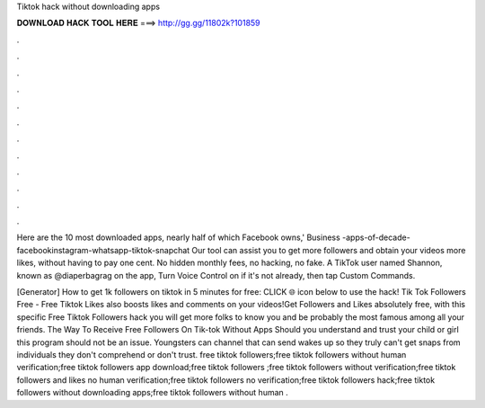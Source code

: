 Tiktok hack without downloading apps



𝐃𝐎𝐖𝐍𝐋𝐎𝐀𝐃 𝐇𝐀𝐂𝐊 𝐓𝐎𝐎𝐋 𝐇𝐄𝐑𝐄 ===> http://gg.gg/11802k?101859



.



.



.



.



.



.



.



.



.



.



.



.

Here are the 10 most downloaded apps, nearly half of which Facebook owns,' Business -apps-of-decade-facebookinstagram-whatsapp-tiktok-snapchat Our tool can assist you to get more followers and obtain your videos more likes, without having to pay one cent. No hidden monthly fees, no hacking, no fake. A TikTok user named Shannon, known as @diaperbagrag on the app, Turn Voice Control on if it's not already, then tap Custom Commands.

[Generator] How to get 1k followers on tiktok in 5 minutes for free: CLICK 🌐 icon below to use the hack! Tik Tok Followers Free - Free Tiktok Likes also boosts likes and comments on your videos!Get Followers and Likes absolutely free, with this specific Free Tiktok Followers hack you will get more folks to know you and be probably the most famous among all your friends. The Way To Receive Free Followers On Tik-tok Without Apps Should you understand and trust your child or girl this program should not be an issue. Youngsters can channel that can send wakes up so they truly can't get snaps from individuals they don't comprehend or don't trust. free tiktok followers;free tiktok followers without human verification;free tiktok followers app download;free tiktok followers ;free tiktok followers without verification;free tiktok followers and likes no human verification;free tiktok followers no verification;free tiktok followers hack;free tiktok followers without downloading apps;free tiktok followers without human .
